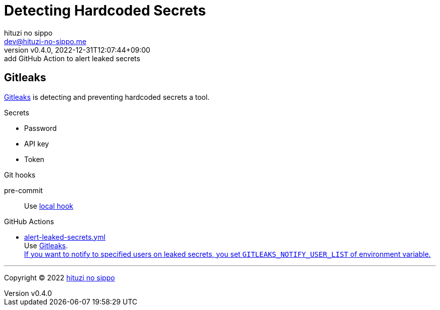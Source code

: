 = Detecting Hardcoded Secrets
:author: hituzi no sippo
:email: dev@hituzi-no-sippo.me
:revnumber: v0.4.0
:revdate: 2022-12-31T12:07:44+09:00
:revremark: add GitHub Action to alert leaked secrets
:description: Detecting Hardcoded Secrets
:copyright: Copyright (C) 2022 {author}
// Custom Attributes
:creation_date: 2022-12-31T10:43:54+09:00
:github_url: https://github.com
:root_directory: ../../..
:pre_commit_config_file: {root_directory}/.pre-commit-config.yaml
:workflows_directory: {root_directory}/.github/workflows

== Gitleaks

link:https://gitleaks.io[
Gitleaks^] is detecting and preventing hardcoded secrets a tool.

.Secrets
* Password
* API key
* Token

.Git hooks
pre-commit::
  Use link:{pre_commit_config_file}#:~:text=id%3A%20gitleaks[
  local hook^]

:github_actions_marketplace_url: {github_url}/marketplace/actions
:gitleaks_actions_url: {github_actions_marketplace_url}/gitleaks
:filename: alert-leaked-secrets.yml
.GitHub Actions
* link:{workflows_directory}/{filename}[{filename}^] +
  Use link:{gitleaks_actions_url}[Gitleaks^]. +
  link:{gitleaks_actions_url}#environment-variables[
  If you want to notify to specified users on leaked secrets,
  you set `GITLEAKS_NOTIFY_USER_LIST` of environment variable.^]


'''

:author_link: link:https://github.com/hituzi-no-sippo[{author}^]
Copyright (C) 2022 {author_link}
